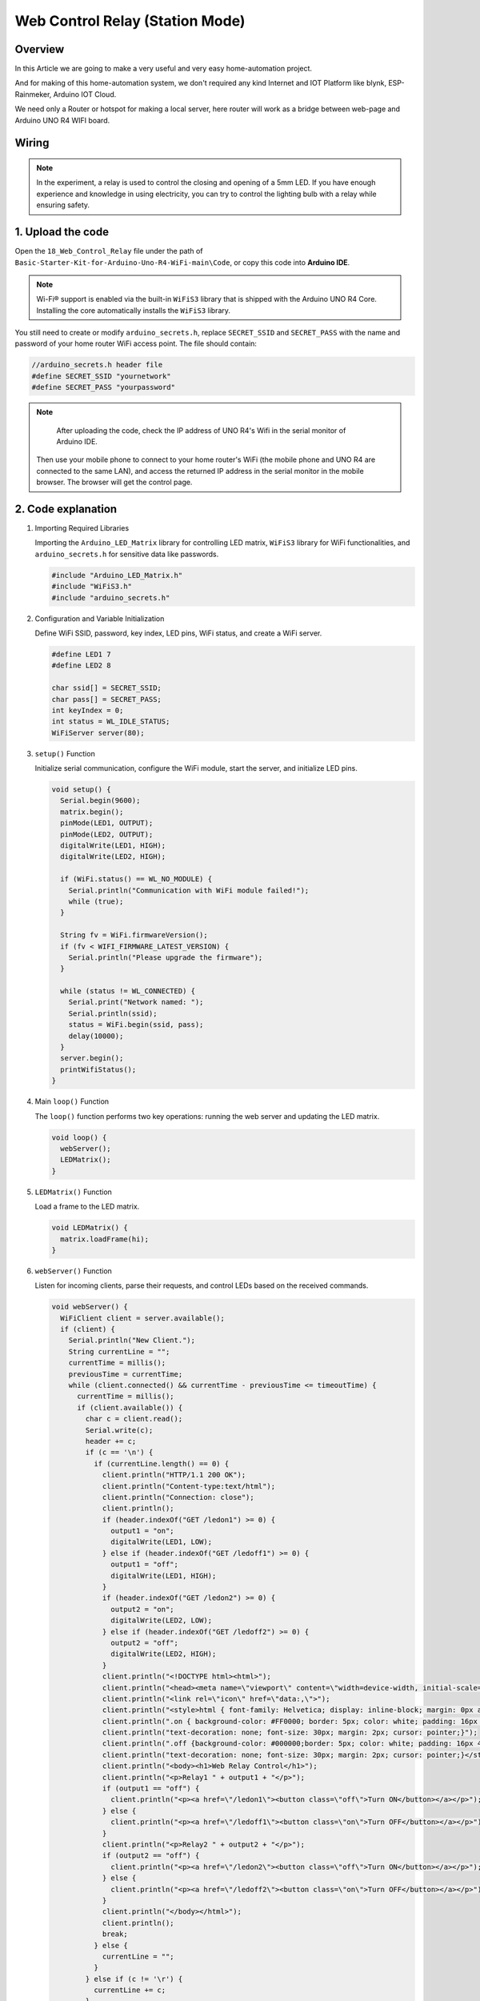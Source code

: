 .. _Ext_Web_Control_Relay:

Web Control Relay (Station Mode)
================================

Overview
---------------
In this Article we are going to make a very useful and very easy home-automation project.

And for making of this home-automation system, we don't required any kind Internet and IOT Platform like blynk, ESP-Rainmeker, Arduino IOT Cloud.

We need only a Router or hotspot for making a local server, here router will work as a bridge between web-page and Arduino UNO R4 WIFI board.

.. image:: img/Web_Control_Realy.png
    :align: center
    :width: 80%

Wiring
----------------------

.. note::
    In the experiment, a relay is used to control the closing and opening of a 5mm LED. If you have enough experience and knowledge in using electricity, you can try to control the lighting bulb with a relay while ensuring safety.
.. image:: img/Web_Control_Realy_Wiring.png
    :align: center
    :width: 70%


.. image:: img/Web_Control_Realy_Wiring.png
    :align: center
    :width: 80%

1. Upload the code
----------------------

Open the ``18_Web_Control_Relay`` file under the path of ``Basic-Starter-Kit-for-Arduino-Uno-R4-WiFi-main\Code``, or copy this code into **Arduino IDE**.

.. note:: 
      Wi-Fi® support is enabled via the built-in ``WiFiS3`` library that is shipped with the Arduino UNO R4 Core. Installing the core automatically installs the ``WiFiS3`` library.


You still need to create or modify ``arduino_secrets.h``, replace ``SECRET_SSID`` and ``SECRET_PASS`` with the name and password of your home router WiFi access point. The file should contain:

.. code:: arduino

    //arduino_secrets.h header file
    #define SECRET_SSID "yournetwork"
    #define SECRET_PASS "yourpassword"

.. note::
    After uploading the code, check the IP address of UNO R4's Wifi in the serial monitor of Arduino IDE. 
    
    .. image:: img/Web_Control_Realy_Code.png
        :align: center
        :width: 100%
  Then use your mobile phone to connect to your home router's WiFi (the mobile phone and UNO R4 are connected to the same LAN), and access the returned IP address in the serial monitor in the mobile browser. The browser will get the control page.

.. image:: img/Web_Control_Realy_Code1.png
        :align: center
        :width: 60%


2. Code explanation
----------------------

#. Importing Required Libraries

   Importing the ``Arduino_LED_Matrix`` library for controlling LED matrix, ``WiFiS3`` library for WiFi functionalities, and ``arduino_secrets.h`` for sensitive data like passwords.
  
   .. code-block:: arduino
   
     #include "Arduino_LED_Matrix.h"
     #include "WiFiS3.h"
     #include "arduino_secrets.h"

#. Configuration and Variable Initialization

   Define WiFi SSID, password, key index, LED pins, WiFi status, and create a WiFi server.
  
   .. code-block:: arduino
   
     #define LED1 7
     #define LED2 8
     
     char ssid[] = SECRET_SSID;
     char pass[] = SECRET_PASS;
     int keyIndex = 0;
     int status = WL_IDLE_STATUS;
     WiFiServer server(80);

#. ``setup()`` Function

   Initialize serial communication, configure the WiFi module, start the server, and initialize LED pins.
   
   .. code-block:: arduino
   
     void setup() {
       Serial.begin(9600);
       matrix.begin();
       pinMode(LED1, OUTPUT);
       pinMode(LED2, OUTPUT);
       digitalWrite(LED1, HIGH);
       digitalWrite(LED2, HIGH);

       if (WiFi.status() == WL_NO_MODULE) {
         Serial.println("Communication with WiFi module failed!");
         while (true);
       }

       String fv = WiFi.firmwareVersion();
       if (fv < WIFI_FIRMWARE_LATEST_VERSION) {
         Serial.println("Please upgrade the firmware");
       }

       while (status != WL_CONNECTED) {
         Serial.print("Network named: ");
         Serial.println(ssid);
         status = WiFi.begin(ssid, pass);
         delay(10000);
       }
       server.begin();
       printWifiStatus();
     }

#. Main ``loop()`` Function

   The ``loop()`` function performs two key operations: running the web server and updating the LED matrix.
   
   .. code-block:: arduino
   
     void loop() {
       webServer();
       LEDMatrix();
     }

#. ``LEDMatrix()`` Function

   Load a frame to the LED matrix.
   
   .. code-block:: arduino
   
     void LEDMatrix() {
       matrix.loadFrame(hi);
     }

#. ``webServer()`` Function

   Listen for incoming clients, parse their requests, and control LEDs based on the received commands.
   
   .. code-block:: arduino
   
     void webServer() {
       WiFiClient client = server.available();
       if (client) {
         Serial.println("New Client.");
         String currentLine = "";
         currentTime = millis();
         previousTime = currentTime;
         while (client.connected() && currentTime - previousTime <= timeoutTime) {
           currentTime = millis();
           if (client.available()) {
             char c = client.read();
             Serial.write(c);
             header += c;
             if (c == '\n') {
               if (currentLine.length() == 0) {
                 client.println("HTTP/1.1 200 OK");
                 client.println("Content-type:text/html");
                 client.println("Connection: close");
                 client.println();
                 if (header.indexOf("GET /ledon1") >= 0) {
                   output1 = "on";
                   digitalWrite(LED1, LOW);
                 } else if (header.indexOf("GET /ledoff1") >= 0) {
                   output1 = "off";
                   digitalWrite(LED1, HIGH);
                 }
                 if (header.indexOf("GET /ledon2") >= 0) {
                   output2 = "on";
                   digitalWrite(LED2, LOW);
                 } else if (header.indexOf("GET /ledoff2") >= 0) {
                   output2 = "off";
                   digitalWrite(LED2, HIGH);
                 }
                 client.println("<!DOCTYPE html><html>");
                 client.println("<head><meta name=\"viewport\" content=\"width=device-width, initial-scale=1\">");
                 client.println("<link rel=\"icon\" href=\"data:,\">");
                 client.println("<style>html { font-family: Helvetica; display: inline-block; margin: 0px auto; text-align: center;}");
                 client.println(".on { background-color: #FF0000; border: 5px; color: white; padding: 16px 40px; border-radius: 20px;");
                 client.println("text-decoration: none; font-size: 30px; margin: 2px; cursor: pointer;}");
                 client.println(".off {background-color: #000000;border: 5px; color: white; padding: 16px 40px; border-radius: 20px;");
                 client.println("text-decoration: none; font-size: 30px; margin: 2px; cursor: pointer;}</style></head>");
                 client.println("<body><h1>Web Relay Control</h1>");
                 client.println("<p>Relay1 " + output1 + "</p>");
                 if (output1 == "off") {
                   client.println("<p><a href=\"/ledon1\"><button class=\"off\">Turn ON</button></a></p>");
                 } else {
                   client.println("<p><a href=\"/ledoff1\"><button class=\"on\">Turn OFF</button></a></p>");
                 }
                 client.println("<p>Relay2 " + output2 + "</p>");
                 if (output2 == "off") {
                   client.println("<p><a href=\"/ledon2\"><button class=\"off\">Turn ON</button></a></p>");
                 } else {
                   client.println("<p><a href=\"/ledoff2\"><button class=\"on\">Turn OFF</button></a></p>");
                 }
                 client.println("</body></html>");
                 client.println();
                 break;
               } else {
                 currentLine = "";
               }
             } else if (c != '\r') {
               currentLine += c;
             }
           }
         }
         header = "";
         client.stop();
         Serial.println("Client disconnected.");
         Serial.println("");
       }
     }

#. ``printWifiStatus()`` Function

   Print the current WiFi status, including SSID, IP address, and signal strength.
   
   .. code-block:: arduino
   
     void printWifiStatus() {
       Serial.print("SSID: ");
       Serial.println(WiFi.SSID());
       IPAddress ip = WiFi.localIP();
       Serial.print("IP Address: ");
       Serial.println(ip);
       long rssi = WiFi.RSSI();
       Serial.print("signal strength (RSSI):");
       Serial.print(rssi);
       Serial.println(" dBm");
       Serial.print("Now open this URL on your browser --> http://");
       Serial.println(ip);
     }




